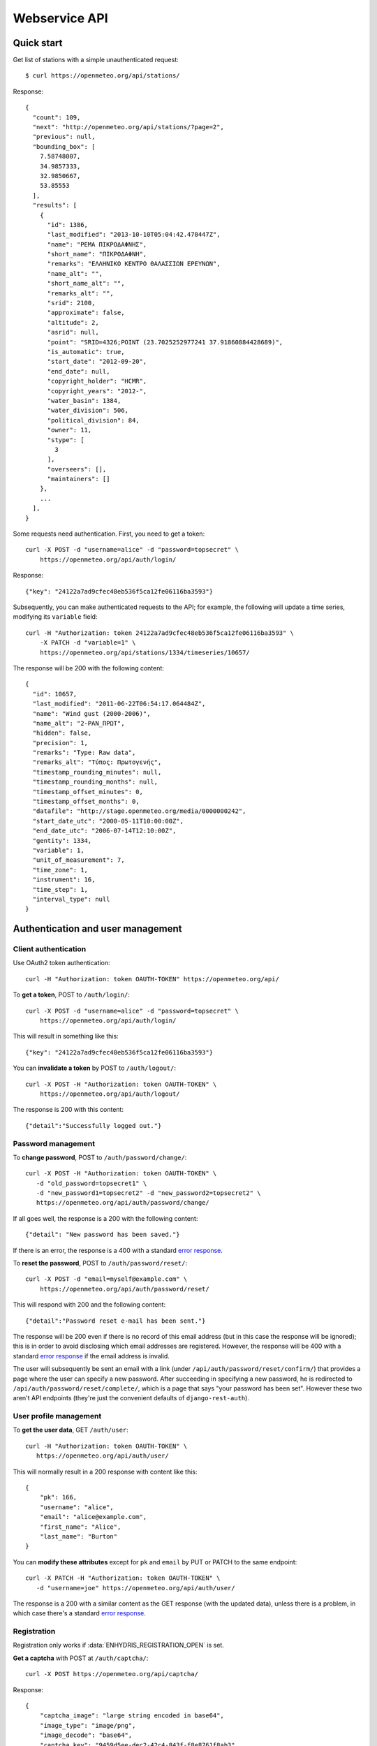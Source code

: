 .. _webservice-api:

==============
Webservice API
==============

Quick start
===========

Get list of stations with a simple unauthenticated request::

    $ curl https://openmeteo.org/api/stations/

Response::

    {
      "count": 109,
      "next": "http://openmeteo.org/api/stations/?page=2",
      "previous": null,
      "bounding_box": [
        7.58748007,
        34.9857333,
        32.9850667,
        53.85553
      ],
      "results": [
        {
          "id": 1386,
          "last_modified": "2013-10-10T05:04:42.478447Z",
          "name": "ΡΕΜΑ ΠΙΚΡΟΔΑΦΝΗΣ",
          "short_name": "ΠΙΚΡΟΔΑΦΝΗ",
          "remarks": "ΕΛΛΗΝΙΚΟ ΚΕΝΤΡΟ ΘΑΛΑΣΣΙΩΝ ΕΡΕΥΝΩΝ",
          "name_alt": "",
          "short_name_alt": "",
          "remarks_alt": "",
          "srid": 2100,
          "approximate": false,
          "altitude": 2,
          "asrid": null,
          "point": "SRID=4326;POINT (23.7025252977241 37.91860884428689)",
          "is_automatic": true,
          "start_date": "2012-09-20",
          "end_date": null,
          "copyright_holder": "HCMR",
          "copyright_years": "2012-",
          "water_basin": 1384,
          "water_division": 506,
          "political_division": 84,
          "owner": 11,
          "stype": [
            3
          ],
          "overseers": [],
          "maintainers": []
        },
        ...
      ],
    }

Some requests need authentication. First, you need to get a token::

   curl -X POST -d "username=alice" -d "password=topsecret" \
       https://openmeteo.org/api/auth/login/

Response::

   {"key": "24122a7ad9cfec48eb536f5ca12fe06116ba3593"}

Subsequently, you can make authenticated requests to the API; for example, the
following will update a time series, modifying its ``variable`` field::

    curl -H "Authorization: token 24122a7ad9cfec48eb536f5ca12fe06116ba3593" \
        -X PATCH -d "variable=1" \
        https://openmeteo.org/api/stations/1334/timeseries/10657/

The response will be 200 with the following content::

    {
      "id": 10657,
      "last_modified": "2011-06-22T06:54:17.064484Z",
      "name": "Wind gust (2000-2006)",
      "name_alt": "2-ΡΑΝ_ΠΡΩΤ",
      "hidden": false,
      "precision": 1,
      "remarks": "Type: Raw data",
      "remarks_alt": "Τύπος: Πρωτογενής",
      "timestamp_rounding_minutes": null,
      "timestamp_rounding_months": null,
      "timestamp_offset_minutes": 0,
      "timestamp_offset_months": 0,
      "datafile": "http://stage.openmeteo.org/media/0000000242",
      "start_date_utc": "2000-05-11T10:00:00Z",
      "end_date_utc": "2006-07-14T12:10:00Z",
      "gentity": 1334,
      "variable": 1,
      "unit_of_measurement": 7,
      "time_zone": 1,
      "instrument": 16,
      "time_step": 1,
      "interval_type": null
    }

Authentication and user management
==================================

Client authentication
---------------------

Use OAuth2 token authentication::

   curl -H "Authorization: token OAUTH-TOKEN" https://openmeteo.org/api/

To **get a token**, POST to ``/auth/login/``::

   curl -X POST -d "username=alice" -d "password=topsecret" \
       https://openmeteo.org/api/auth/login/

This will result in something like this::

   {"key": "24122a7ad9cfec48eb536f5ca12fe06116ba3593"}

You can **invalidate a token** by POST to ``/auth/logout/``::

   curl -X POST -H "Authorization: token OAUTH-TOKEN" \
       https://openmeteo.org/api/auth/logout/

The response is 200 with this content::

    {"detail":"Successfully logged out."}

Password management
-------------------

To **change password**, POST to ``/auth/password/change/``::

    curl -X POST -H "Authorization: token OAUTH-TOKEN" \
       -d "old_password=topsecret1" \
       -d "new_password1=topsecret2" -d "new_password2=topsecret2" \
       https://openmeteo.org/api/auth/password/change/

If all goes well, the response is a 200 with the following content::

    {"detail": "New password has been saved."}

If there is an error, the response is a 400 with a standard `error response`_.

To **reset the password**, POST to ``/auth/password/reset/``::

   curl -X POST -d "email=myself@example.com" \
       https://openmeteo.org/api/auth/password/reset/

This will respond with 200 and the following content::

    {"detail":"Password reset e-mail has been sent."}

The response will be 200 even if there is no record of this email
address (but in this case the response will be ignored); this is in
order to avoid disclosing which email addresses are registered. However,
the response will be 400 with a standard `error response`_ if the email
address is invalid.

The user will subsequently be sent an email with a link (under
``/api/auth/password/reset/confirm/``) that provides a page where the
user can specify a new password. After succeeding in specifying a new
password, he is redirected to ``/api/auth/password/reset/complete/``,
which is a page that says "your password has been set". However these
two aren't API endpoints (they're just the convenient defaults of
``django-rest-auth``).

User profile management
-----------------------

To **get the user data**, GET ``/auth/user``::

    curl -H "Authorization: token OAUTH-TOKEN" \
       https://openmeteo.org/api/auth/user/
    
This will normally result in a 200 response with content like this::

    {
        "pk": 166,
        "username": "alice",
        "email": "alice@example.com",
        "first_name": "Alice",
        "last_name": "Burton"
    }

You can **modify these attributes** except for ``pk`` and ``email`` by
PUT or PATCH to the same endpoint::

    curl -X PATCH -H "Authorization: token OAUTH-TOKEN" \
       -d "username=joe" https://openmeteo.org/api/auth/user/

The response is a 200 with a similar content as the GET response (with
the updated data), unless there is a problem, in which case there's a
standard `error response`_.

Registration
------------

Registration only works if :data:`ENHYDRIS_REGISTRATION_OPEN` is set.

**Get a captcha** with POST at ``/auth/captcha/``::

    curl -X POST https://openmeteo.org/api/captcha/

Response::

    {
        "captcha_image": "large string encoded in base64",
        "image_type": "image/png",
        "image_decode": "base64",
        "captcha_key": "9459d5ee-dec2-42c4-843f-f8e8761f8ab3"
    }

**Register a user** with POST at ``/auth/registration``::

    curl -X POST \
       -d "username=alice" -d "email=alice@example.com" \
       -d "password1=topsecret" -d "password2=topsecret" \
       -d "captcha_key=9459d5ee-dec2-42c4-843f-f8e8761f8ab3" \
       -d "captcha_value=QLLL" \
       https://openmeteo.org/api/auth/registration/

If there are no errors (such as user already existing, captcha expired,
etc.), this will return 201 (with content ``{"detail":"Verification
e-mail sent."}``) and will send an email to the user which
will contain a link in the following form::

    https://HOST/confirm-email/SOME_VERIFICATION_KEY/

This is not an API endpoint; it is handled by the front-end, which
should **verify the user's email** with POST at
``/auth/registration/verify-email/``::

    curl -X POST -d "key=SOME_VERIFICATION_KEY" \
        https://openmeteo.org/api/auth/registration/verify-email/

After this runs successfully (and returns 200 with ``{"detail":"ok"}``,
the user is allowed to login.

Lookups
=======

You can GET the list of objects for ``stationtypes``::

    curl https://openmeteo.org/api/stationtypes/

Response::

    [
      {
        "id": 1,
        "last_modified": "2011-06-22T05:21:05.436765Z",
        "descr": "Meteorological",
        "descr_alt": "Μετεωρολογικός"
      },
      {
        "id": 2,
        "last_modified": "2011-06-22T05:20:29.683218Z",
        "descr": "Stage - Hydrometric",
        "descr_alt": "Υδρομετρικός"
      },
      ...
    ]

You can also GET the detail of a single object (but it doesn't give you any
more information)::

    curl https://openmeteo.org/api/stationtypes/1/

Response::

    {
      "id": 1,
      "last_modified": "2011-06-22T05:21:05.436765Z",
      "descr": "Meteorological",
      "descr_alt": "Μετεωρολογικός"
    }

Exactly the same applies to ``gentityaltcodetypes``, ``eventtypes``,
``instrumenttypes``, and ``variables``.

Besides these there are several other lookups for which the response is
similar but may have additional information. These are
``organizations``, ``persons``, ``timezones``, ``politicaldivisions``,
``waterdivisions``, ``intervaltypes``, ``filetypes``, ``basins``,
``timesteps`` and ``units``.

Response format for ``organizations``::

    {
      "id": 5,
      "last_modified": "2011-06-30T03:03:47.392265Z",
      "remarks": "",
      "remarks_alt": "",
      "name": "National Technical University of Athens - Dept. of Water Resources and Env. Engineering",
      "acronym": "N.T.U.A. - D.W.R.E.",
      "name_alt": "Εθνικό Μετσόβιο Πολυτεχνείο - Τομέας Υδατικών Πόρων και Περιβάλλοντος",
      "acronym_alt": "Ε.Μ.Π. - Τ.Υ.Π.Π."
    }

Response format for ``persons``::

    {
        "id": 17,
        "last_modified": null,
        "remarks": "",
        "remarks_alt": "",
        "last_name": "Christofides",
        "first_name": "Antonis",
        "middle_names": "Michael",
        "initials": "A. C.",
        "last_name_alt": "Χριστοφίδης",
        "first_name_alt": "Αντώνης",
        "middle_names_alt": "Μιχαήλ",
        "initials_alt": "Α.Χ."
    }

Response format for ``timezones``::

    {
        "id": 9,
        "last_modified": "2011-06-28T16:42:34.760676Z",
        "code": "EST",
        "utc_offset": -300
    }

Response format for ``politicaldivisions``::

    {                            
      "id": 424,   
      "last_modified": null,
      "name": "ΦΛΩΡΙΝΑΣ            ",
      "short_name": "ΦΛΩΡΙΝΑΣ",
      "remarks": "",        
      "name_alt": "",                
      "short_name_alt": "",    
      "remarks_alt": "",
      "area": null,  
      "mpoly": null,       
      "code": "",       
      "water_basin": null,
      "water_division": null,
      "political_division": null,
      "parent": 307       
    }

Response format for ``waterdivisions``::

      {
        "id": 511,
        "last_modified": null,
        "name": "ΑΝΑΤΟΛΙΚΗ ΜΑΚΕΔΟΝΙΑ ",
        "short_name": "Α-ΜΑΚΕΔ ",
        "remarks": "",
        "name_alt": "",
        "short_name_alt": "",
        "remarks_alt": "",
        "area": null,
        "mpoly": null,
        "water_basin": null,
        "water_division": null,
        "political_division": null
      }

Response format for ``intervaltypes``::

    {
      "id": 1,
      "last_modified": "2011-06-22T05:13:23.044416Z",
      "descr": "Sum",
      "descr_alt": "Αθροιστικό",
      "value": "SUM"
    }

Response format for ``filetypes``::

  {
    "id": 7,
    "last_modified": "2011-06-22T05:04:03.461401Z",
    "descr": "png Picture",
    "descr_alt": "Φωτογραφία png",
    "mime_type": "image/png"
  }

Response format for ``basins``::

  {
    "id": 1343,
    "last_modified": "2011-12-15T12:39:48.264386Z",
    "name": "Σαρανταπόταμος",
    "short_name": "",
    "remarks": "",
    "name_alt": "Sarantapotamos",
    "short_name_alt": "",
    "remarks_alt": "",
    "area": null,
    "mpoly": null,
    "water_basin": null,
    "water_division": 507,
    "political_division": 303,
    "parent": null
  }

Response format for ``timesteps``::

  {
    "id": 4,
    "last_modified": "2011-06-22T05:11:53.556895Z",
    "descr": "Monthly",
    "descr_alt": "Μηνιαίο",
    "length_minutes": 0,
    "length_months": 1
  }

Response format for ``units``::

  {  
    "id": 614,
    "last_modified": null,
    "descr": "Square metres",
    "descr_alt": "Τετραγωνικά μέτρα",              
    "symbol": "m²",                       
    "variables": [] 
  }

Stations
========

Station detail
--------------

You can GET the detail of a single station at ``/api/stations/ID/``::

    curl https://openmeteo.org/api/stations/1334/

Response::

    {
      "id": 1334,
      "last_modified": "2013-10-10T05:04:42.478447Z",
      "name": "ΡΕΜΑ ΠΙΚΡΟΔΑΦΝΗΣ",
      "short_name": "ΠΙΚΡΟΔΑΦΝΗ",
      "remarks": "ΕΛΛΗΝΙΚΟ ΚΕΝΤΡΟ ΘΑΛΑΣΣΙΩΝ ΕΡΕΥΝΩΝ",
      "name_alt": "",
      "short_name_alt": "",
      "remarks_alt": "",
      "srid": 2100,
      "approximate": false,
      "altitude": 2,
      "asrid": null,
      "point": "SRID=4326;POINT (23.7025252977241 37.91860884428689)",
      "is_automatic": true,
      "start_date": "2012-09-20",
      "end_date": null,
      "copyright_holder": "HCMR",
      "copyright_years": "2012-",
      "water_basin": 1384,
      "water_division": 506,
      "political_division": 84,
      "owner": 11,
      "stype": [
        3
      ],
      "overseers": [],
      "maintainers": []
    },

List stations
-------------

GET the list of stations at ``/stations/``::

    curl https://openmeteo.org/api/stations/

The result is a `paginated list`_ of stations::

    {
        "count": 109,
        "next": "http://openmeteo.org/api/stations/?page=2",
        "previous": null,
        "bounding_box": [7.58748, 37.03330, 26.88787, 53.85553]
        "results": [
            {...},
            {...},
            ...
        ]
    }

Except for the standard `paginated list`_ attributes ``count``,
``next``, ``previous`` and ``results``, the returned object also
contains ``bounding_box``: this is the rectangle that encloses all
stations this query returns (not only of this page): longitude and
latitude of lower left corner, longitude and latitude of top right
corner.

Search stations
---------------

Limit the returned stations with the ``q`` parameter. The following will
return all stations where **the specified words appear anywhere** in the
name, remarks, water basin name, water division name, political division
name, owner name, or timeseries remarks. The match is case insensitive,
and the words are actually substrings (i.e. they can match part of a
word)::

    curl 'https://openmeteo.org/api/stations/?q=athens+research'

The search string specified by ``q`` consists of space-delimited search
terms.  The result set is the "and" of all search terms. If a search
term does not contain a colon (``:``), it is searched mostly everywhere,
as explained above.  If it does contain a colon, then the form of the
search term is :samp:`{search_type}:{words}`. The ``words`` cannot
contain a space (this is rarely a problem; instead of searching for
"ionian islands", searching for "ionian" is usually fine). Search terms
where the ``search_type`` isn't recognized are ignored.

You can search specifically **by owner**::

    curl 'https://openmeteo.org/api/stations/?q=owner:ntua'

Or **by type**::

    curl 'https://openmeteo.org/api/stations/?q=type:meteorological'

Or **by water division**::

    curl 'https://openmeteo.org/api/stations/?q=water_division:attica'

Or **by water basin**::

    curl 'https://openmeteo.org/api/stations/?q=water_basin:peneios'

Or **by variable** (i.e. one of the timeseries of the station refers to that
variable)::

    curl 'https://openmeteo.org/api/stations/?q=variable:temperature'

Or **by political division or country**::

    curl 'https://openmeteo.org/api/stations/?q=political_division:greece'

Political divisions are recursive; the prefecture of Larissa is in the
regional unit of Thessaly which is in the country Greece. If a station
is registered as being in Larissa, it will match
``political_division:larissa`` and ``political_division:thessaly`` and
``political_division:greece``. You can also use ``country:greece``, but
``country`` works merely as a synonym of ``political_division`` (i.e.
``country:larissa`` would also work), so it's better to use the more
accurate ``political_division``.

You can also search **by bounding box**. The following will find
stations that are enclosed in the specified rectangle (the numbers are
longitude and latitude of lower-left and top-right corner)::

    curl 'https://openmeteo.org/api/stations/?q=bbox:22.5,37.0,24.3,39.1'

You can include **only stations that have time series** by specifying
the search term ``ts_only:``, without a search word::

    curl 'https://openmeteo.org/api/stations/?q=ts_only:'

Finally, ``ts_has_years`` can limit to stations based on **the range of
their time series**. The following will find stations that have at least
one time series whose time range contains 1988, at least one time series
whose time range contains 1989, and at least one time series whose time
range contains 2004::

    curl 'https://openmeteo.org/api/stations/?q=ts_has_years:1988,1989,2004'

Sort the list of stations
-------------------------

Sort the returned stations with the ``sort`` parameter, which can be
specified many times. This will sort by copyright holder, then by name::

    curl 'https://openmeteo.org/api/stations/?sort=copyright_holder&sort=name'

Export stations in a CSV
------------------------

Sometimes users want to get the list of stations and process it in a
spreadsheet. This does this::

    curl https://openmeteo.org/api/stations/csv/ >data.zip

The list can be sorted and filtered with the ``q`` and ``sort``
parameters as explained above. The result is a zip file that contains a
CSV with the stations, a CSV with all the instruments of these stations,
and a CSV with all the time series (their metadata only) of these
stations. These lists contain all the columns, so users can do whatever
they want with them.

Time series
===========

List, retrieve, create, update, or delete time series
-----------------------------------------------------

GET a time series detail::

    curl https://openmeteo.org/api/stations/1334/timeseries/232/

Response::

        {
          "id": 232,
          "last_modified": "2011-10-26T20:23:22.458770Z",
          "name": "Temperature (from 1998)",
          "name_alt": "2-ΘΕΡΜ_ΠΡΩΤ",
          "hidden": false,
          "precision": 1,
          "remarks": "Type: Raw data",
          "remarks_alt": "Τύπος: Πρωτογενής",
          "timestamp_rounding_minutes": null,
          "timestamp_rounding_months": null,
          "timestamp_offset_minutes": 0,
          "timestamp_offset_months": 0,
          "datafile": "http://stage.openmeteo.org/media/0000000232",
          "start_date_utc": "1998-12-10T14:30:00Z",
          "end_date_utc": "2018-07-09T09:19:00Z",
          "gentity": 1334,
          "variable": 3,
          "unit_of_measurement": 14,
          "time_zone": 1,
          "instrument": 10,
          "time_step": 1,
          "interval_type": null
        }

GET the list of time series of a station::

    curl https://openmeteo.org/api/stations/1334/timeseries/

The response is a list of detail objects.

POST to create a time series::

    curl -X POST -H "Authorization: token OAUTH-TOKEN" \
        -d "gentity=1334" -d "variable=1" -d "time_zone=1" \
        -d "unit_of_measurement=1" \
        https://openmeteo.org/api/stations/1334/timeseries/

The response is a 201 with a similar content as the GET detail response
(with the new data), unless there is a problem, in which case there's a
standard `error response`_.

DELETE a time series::

    curl -X DELETE -H "Authorization: token OAUTH-TOKEN" \
        https://openmeteo.org/api/stations/1334/timeseries/10657/

The response is normally 204 (no content) or 404.

PUT or PATCH a time series::

    curl -X PATCH -H "Authorization: token OAUTH-TOKEN" \
        -d "variable=1" \
        https://openmeteo.org/api/stations/1334/timeseries/10657/

The response is a 200 with a similar content as the GET detail response
(with the updated data), unless there is a problem, in which case
there's a standard `error response`_.

Time series data
----------------

**GET the data** of a time series in CSV by appending ``data/`` to the
URL::

    curl https://openmeteo.org/api/stations/1334/timeseries/232/data/

Example of response::

    1998-12-10 16:40,6.3,
    1998-12-10 16:50,6.1,
    1998-12-10 17:00,6.0,
    1998-12-10 17:10,5.6,
    ...

Instead of CSV, you can **get HTS** by specifying the parameter
``fmt=hts``::

    curl 'https://openmeteo.org/api/stations/1334/timeseries/235/data/?fmt=hts`

Response::

    Count=926108
    Title=Temperature (from 1998)
    Comment=NTUA University Campus of Zografou
    Comment=
    Comment=Type: Raw data
    Timezone=EET (UTC+0200)
    Time_step=10,0
    Timestamp_offset=0,0
    Variable=Mean temperature
    Precision=1
    Location=23.787430 37.973850 4326
    Altitude=219.00

    1998-12-10 16:40,6.3,
    1998-12-10 16:50,6.1,
    1998-12-10 17:00,6.0,
    1998-12-10 17:10,5.6,
    ...


**Get only the last record** of the time series (in CSV) with ``bottom/``::

    curl https://openmeteo.org/api/stations/1334/timeseries/235/bottom/

Response::

    2018-07-09 11:19,0.000000,

**Append data** to the time series::

    curl -X POST -H "Authorization: token OAUTH-TOKEN" \
        -d $'timeseries_records=2018-12-19T11:50,25.0,\n2018-12-19T12:00,25.1,\n' \
        https://openmeteo.org/api/stations/1334/timeseries/235/data/

(The ``$'...'`` is a bash idiom that does nothing more than escape the
``\n`` in the string.)

The response is normally 204 (no content).

Other items of stations
=======================

Media and other station files
-----------------------------

List station files::

    curl https://openmeteo.org/api/stations/1334/files/

Response::

    {
      "count": 8,       
      "next": null,
      "previous": null,
      "results": [ 
        {
          "id": 39,
          "last_modified": "2011-06-22T07:53:01.349877Z",
          "date": "1998-01-05",
          "content": "https://openmeteo.org/media/gentityfile/imported_hydria_gentityfile_1334-4.jpg",
          "descr": "West view",
          "remarks": "",
          "descr_alt": "Δυτική άποψη",
          "remarks_alt": "",
          "gentity": 1334,
          "file_type": 1
        },
        ...
      ]
    }

Or you can get the detail of a single one::

    curl https://openmeteo.org/api/stations/1334/files/39/

Response::

    {
      "id": 39,
      "last_modified": "2011-06-22T07:53:01.349877Z",
      "date": "1998-01-05",
      "content": "https://openmeteo.org/media/gentityfile/imported_hydria_gentityfile_1334-4.jpg",
      "descr": "West view",
      "remarks": "",
      "descr_alt": "Δυτική άποψη",
      "remarks_alt": "",
      "gentity": 1334,
      "file_type": 1
    },

Get content of such files::

    curl https://openmeteo.org/api/stations/1334/files/39/content/

The response is the contents of the file (usually binary data). The
response headers contain the appropriate ``Content-Type`` (derived from
the file's ``file_type``).

Alternative codes
-----------------

List or get detail of station alternative codes (i.e. alternative ids)::

    curl https://openmeteo.org/api/stations/1334/altcodes/
    curl https://openmeteo.org/api/stations/1334/altcodes/4/

Response example for the detail request::

    {
      "id": 4,
      "last_modified": null,
      "value": "42B",
      "gentity": 1334,
      "type": 5
    }

For the list request, the result is a `paginated list`_ of items.

Events
------

List or get detail of station events::

    curl https://openmeteo.org/api/stations/1334/events/
    curl https://openmeteo.org/api/stations/1334/events/524/

Response example for the detail request::

    {
      "id": 524,
      "last_modified": null,
      "date": "1998-12-10",
      "user": "",
      "report": "Added air temperature and humidity sensor.",
      "report_alt": "Προστέθηκε αισθητήρας θερμοκρασίας και υγρασίας.",
      "gentity": 1334,
      "type": 2
    },

For the list request, the result is a `paginated list`_ of items.

Overseers
---------

List or get detail of station overseers::

    curl https://openmeteo.org/api/stations/1334/overseers/
    curl https://openmeteo.org/api/stations/1334/overseers/2/

Response example for the detail request::

    {
      "id": 2,
      "last_modified": null,
      "is_current": true,
      "start_date": "2019-01-06",
      "end_date": null,
      "station": 1334,
      "person": 17
    }

For the list request, the result is a `paginated list`_ of items.

Instruments
-----------

List or get detail of station instruments::

    curl https://openmeteo.org/api/stations/1334/instruments/
    curl https://openmeteo.org/api/stations/1334/instruments/19/

Response example for the detail request::

    {
      "id": 19,
      "last_modified": "2013-07-01T13:08:12.558369Z",
      "manufacturer": "",
      "model": "",
      "start_date": "2001-04-10",
      "end_date": null,
      "name": "2nd air temperature & humidity",
      "remarks": "Height from ground 2.35 m.",
      "name_alt": "2ος αισθ θερμοκρασίας & υγρασίας",
      "remarks_alt": "Ύψος από το έδαφος 2.35 m.",
      "station": 1334,
      "type": 23
    }

For the list request, the result is a `paginated list`_ of items.


.. _paginated list:

Pagination
==========

Some responses contain a paginated list. This has the following format::

    {
      "count": 109,
      "next": "http://openmeteo.org/api/stations/?page=2",
      "previous": null,
      "results": [
          {...},
          {...},
          {...},
          ...
        ]
    }

The returned object contains the following attributes:

**results**
   A list of items. Up to 100 items are returned.

**count**
   The total number of items this request returns.  If they are 100 or
   fewer, there is no other page.

**next**, **previous**
   The URLs for the next and previous page of results.


.. _error response:

Error responses
===============

When there is an error with the data of a POST, PATCH or PUT request,
the response code is 400 and the content has an error message for each
problematic field. For example::

    curl -v -X POST -H "Authorization: token OAUTH-TOKEN" \
    -d "gentity=1334" -d "variable=1234" -d "unit_of_measurement=1" \
    https://openmeteo.org/api/stations/1334/timeseries/

Response::

    {
      "time_zone": [
        "This field is required."
      ],
      "variable": [
        "Invalid pk \"1234\" - object does not exist."
      ]
    }
